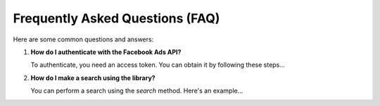 Frequently Asked Questions (FAQ)
--------------------------------

Here are some common questions and answers:

1. **How do I authenticate with the Facebook Ads API?**

   To authenticate, you need an access token. You can obtain it by following these steps...

2. **How do I make a search using the library?**

   You can perform a search using the `search` method. Here's an example...